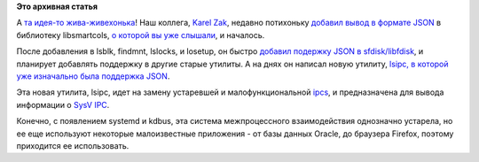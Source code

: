 .. title: JSON в пайпах!
.. slug: json-в-пайпах
.. date: 2015-07-24 15:15:00
.. tags:
.. category:
.. link:
.. description:
.. type: text
.. author: Peter Lemenkov

**Это архивная статья**


А `та идея-то
жива-живехонька </content/Предложены-радикальные-изменения-в-работу-unix-pipes>`__!
Наш коллега, `Karel Zak <https://www.openhub.net/accounts/kzak>`__,
недавно потихоньку `добавил вывод в формате
JSON <http://karelzak.blogspot.com/2015/06/json-output-for-basic-tools.html>`__
в библиотеку libsmartcols, `о которой вы уже
слышали </content/Унификация-вывода-консольных-команд>`__, и началось.

После добавления в lsblk, findmnt, lslocks, и losetup, он быстро
`добавил подержку JSON в
sfdisk/libfdisk <http://karelzak.blogspot.com/2015/06/sfdisk-json.html>`__,
и планирует добавлять поддержку в другие старые утилиты. А на днях он
написал новую утилиту, `lsipc, в которой уже изначально была поддержка
JSON <http://karelzak.blogspot.com/2015/07/lsipc-new-command-to-list-ipc-facilities.html>`__.

Эта новая утилита, lsipc, идет на замену устаревшей и малофункциональной
`ipcs <http://linux.die.net/man/8/ipcs>`__, и предназначена для вывода
информации о `SysV IPC <http://www.tldp.org/LDP/lpg/node21.html>`__.

Конечно, с появлением systemd и kdbus, эта система межпроцессного
взаимодействия однозначно устарела, но ее еще используют некоторые
малоизвестные приложения - от базы данных Oracle, до браузера Firefox,
поэтому приходится ее использовать.

